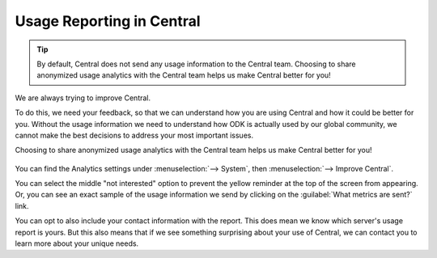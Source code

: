 
.. _central-usage-reporting:

Usage Reporting in Central
==========================

.. tip::
  By default, Central does not send any usage information to the Central team. Choosing to share anonymized usage analytics with the Central team helps us make Central better for you!

We are always trying to improve Central.

To do this, we need your feedback, so that we can understand how you are using Central and how it could be better for you. Without the usage information we need to understand how ODK is actually used by our global community, we cannot make the best decisions to address your most important issues.

Choosing to share anonymized usage analytics with the Central team helps us make Central better for you!

   .. image:: /img/central-usage-reporting/options.png

You can find the Analytics settings under :menuselection:`--> System`, then :menuselection:`--> Improve Central`.

You can select the middle "not interested" option to prevent the yellow reminder at the top of the screen from appearing. Or, you can see an exact sample of the usage information we send by clicking on the :guilabel:`What metrics are sent?` link.

You can opt to also include your contact information with the report. This does mean we know which server's usage report is yours. But this also means that if we see something surprising about your use of Central, we can contact you to learn more about your unique needs.

